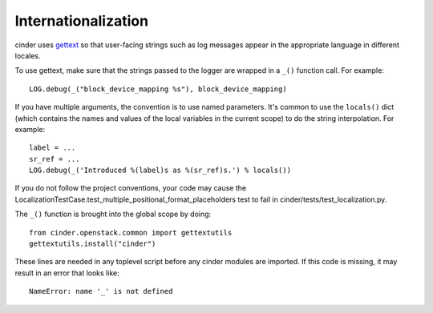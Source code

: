 Internationalization
====================
cinder uses `gettext <http://docs.python.org/library/gettext.html>`_ so that
user-facing strings such as log messages appear in the appropriate
language in different locales.

To use gettext, make sure that the strings passed to the logger are wrapped
in a ``_()`` function call. For example::

    LOG.debug(_("block_device_mapping %s"), block_device_mapping)

If you have multiple arguments, the convention is to use named parameters.
It's common to use the ``locals()`` dict (which contains the names and values
of the local variables in the current scope) to do the string interpolation.
For example::

    label = ...
    sr_ref = ...
    LOG.debug(_('Introduced %(label)s as %(sr_ref)s.') % locals())

If you do not follow the project conventions, your code may cause the
LocalizationTestCase.test_multiple_positional_format_placeholders test to fail
in cinder/tests/test_localization.py.

The ``_()`` function is brought into the global scope by doing::

    from cinder.openstack.common import gettextutils
    gettextutils.install("cinder")

These lines are needed in any toplevel script before any cinder modules are
imported. If this code is missing, it may result in an error that looks like::

    NameError: name '_' is not defined
